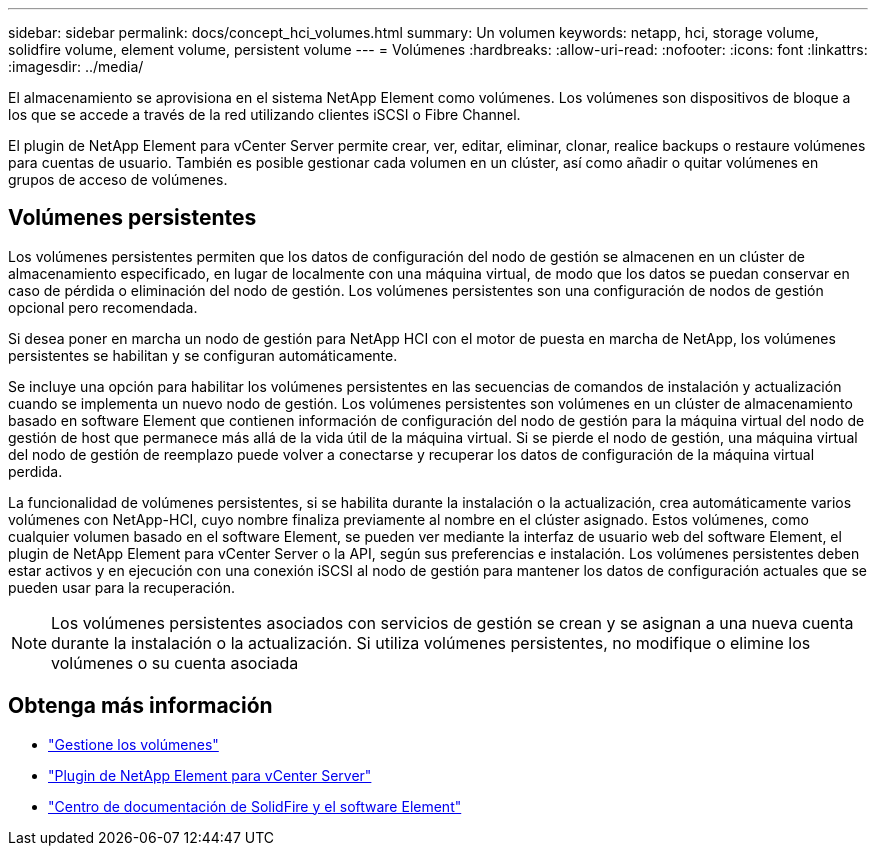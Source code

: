 ---
sidebar: sidebar 
permalink: docs/concept_hci_volumes.html 
summary: Un volumen 
keywords: netapp, hci, storage volume, solidfire volume, element volume, persistent volume 
---
= Volúmenes
:hardbreaks:
:allow-uri-read: 
:nofooter: 
:icons: font
:linkattrs: 
:imagesdir: ../media/


[role="lead"]
El almacenamiento se aprovisiona en el sistema NetApp Element como volúmenes. Los volúmenes son dispositivos de bloque a los que se accede a través de la red utilizando clientes iSCSI o Fibre Channel.

El plugin de NetApp Element para vCenter Server permite crear, ver, editar, eliminar, clonar, realice backups o restaure volúmenes para cuentas de usuario. También es posible gestionar cada volumen en un clúster, así como añadir o quitar volúmenes en grupos de acceso de volúmenes.



== Volúmenes persistentes

Los volúmenes persistentes permiten que los datos de configuración del nodo de gestión se almacenen en un clúster de almacenamiento especificado, en lugar de localmente con una máquina virtual, de modo que los datos se puedan conservar en caso de pérdida o eliminación del nodo de gestión. Los volúmenes persistentes son una configuración de nodos de gestión opcional pero recomendada.

Si desea poner en marcha un nodo de gestión para NetApp HCI con el motor de puesta en marcha de NetApp, los volúmenes persistentes se habilitan y se configuran automáticamente.

Se incluye una opción para habilitar los volúmenes persistentes en las secuencias de comandos de instalación y actualización cuando se implementa un nuevo nodo de gestión. Los volúmenes persistentes son volúmenes en un clúster de almacenamiento basado en software Element que contienen información de configuración del nodo de gestión para la máquina virtual del nodo de gestión de host que permanece más allá de la vida útil de la máquina virtual. Si se pierde el nodo de gestión, una máquina virtual del nodo de gestión de reemplazo puede volver a conectarse y recuperar los datos de configuración de la máquina virtual perdida.

La funcionalidad de volúmenes persistentes, si se habilita durante la instalación o la actualización, crea automáticamente varios volúmenes con NetApp-HCI, cuyo nombre finaliza previamente al nombre en el clúster asignado. Estos volúmenes, como cualquier volumen basado en el software Element, se pueden ver mediante la interfaz de usuario web del software Element, el plugin de NetApp Element para vCenter Server o la API, según sus preferencias e instalación. Los volúmenes persistentes deben estar activos y en ejecución con una conexión iSCSI al nodo de gestión para mantener los datos de configuración actuales que se pueden usar para la recuperación.


NOTE: Los volúmenes persistentes asociados con servicios de gestión se crean y se asignan a una nueva cuenta durante la instalación o la actualización. Si utiliza volúmenes persistentes, no modifique o elimine los volúmenes o su cuenta asociada



== Obtenga más información

* link:hci_task_manage_vol_management.html["Gestione los volúmenes"]
* https://docs.netapp.com/us-en/vcp/index.html["Plugin de NetApp Element para vCenter Server"^]
* http://docs.netapp.com/sfe-122/index.jsp["Centro de documentación de SolidFire y el software Element"^]

